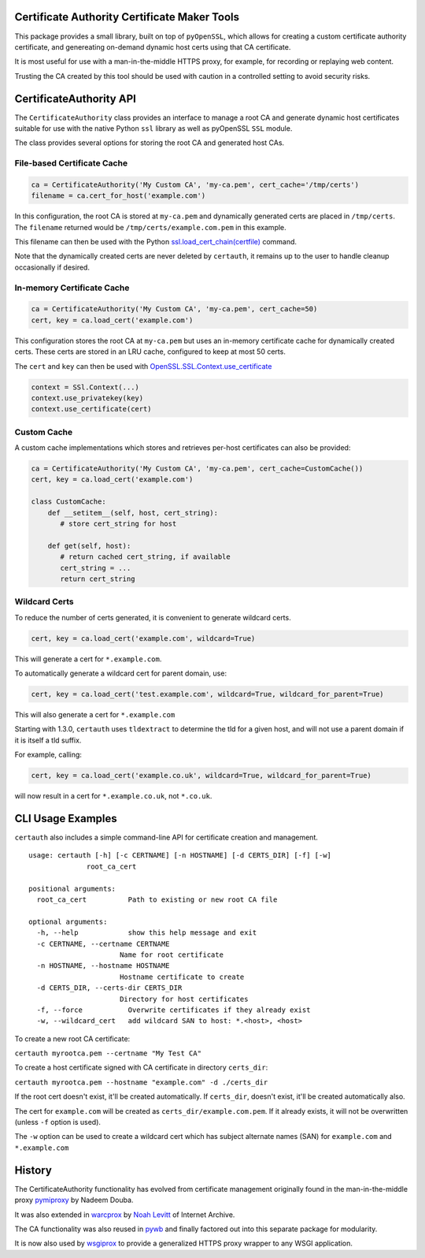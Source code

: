 Certificate Authority Certificate Maker Tools
=============================================

.. image:: https://travis-ci.org/ikreymer/certauth.svg?branch=master
    :target: https://travis-ci.org/ikreymer/certauth
.. image:: https://coveralls.io/repos/ikreymer/certauth/badge.svg?branch=master
    :target: https://coveralls.io/r/ikreymer/certauth?branch=master

This package provides a small library, built on top of ``pyOpenSSL``, which allows for creating a custom certificate authority certificate,
and genereating on-demand dynamic host certs using that CA certificate.

It is most useful for use with a man-in-the-middle HTTPS proxy, for example, for recording or replaying web content.

Trusting the CA created by this tool should be used with caution in a controlled setting to avoid security risks.


CertificateAuthority API
============================

The ``CertificateAuthority`` class provides an interface to manage a root CA and generate dynamic host certificates suitable
for use with the native Python ``ssl`` library as well as pyOpenSSL ``SSL`` module.

The class provides several options for storing the root CA and generated host CAs.


File-based Certificate Cache
~~~~~~~~~~~~~~~~~~~~~~~~~~~~

.. code:: python

   ca = CertificateAuthority('My Custom CA', 'my-ca.pem', cert_cache='/tmp/certs')
   filename = ca.cert_for_host('example.com')

In this configuration, the root CA is stored at ``my-ca.pem`` and dynamically generated certs
are placed in ``/tmp/certs``. The ``filename`` returned would be ``/tmp/certs/example.com.pem`` in this example.

This filename can then be used with the Python `ssl.load_cert_chain(certfile) <https://docs.python.org/3/library/ssl.html#ssl.SSLContext.load_cert_chain>`_ command.

Note that the dynamically created certs are never deleted by ``certauth``, it remains up to the user to handle cleanup occasionally if desired.


In-memory Certificate Cache
~~~~~~~~~~~~~~~~~~~~~~~~~~~

.. code:: python

   ca = CertificateAuthority('My Custom CA', 'my-ca.pem', cert_cache=50)
   cert, key = ca.load_cert('example.com')

This configuration stores the root CA at ``my-ca.pem`` but uses an in-memory certificate cache for dynamically created certs. 
These certs are stored in an LRU cache, configured to keep at most 50 certs.

The ``cert`` and ``key`` can then be used with `OpenSSL.SSL.Context.use_certificate <http://www.pyopenssl.org/en/stable/api/ssl.html#OpenSSL.SSL.Context.use_certificate>`_

.. code:: python

        context = SSl.Context(...)
        context.use_privatekey(key)
        context.use_certificate(cert)


Custom Cache
~~~~~~~~~~~~

A custom cache implementations which stores and retrieves per-host certificates can also be provided:

.. code:: python

   ca = CertificateAuthority('My Custom CA', 'my-ca.pem', cert_cache=CustomCache())
   cert, key = ca.load_cert('example.com')

   class CustomCache:
       def __setitem__(self, host, cert_string):
          # store cert_string for host

       def get(self, host):
          # return cached cert_string, if available
          cert_string = ...
          return cert_string


Wildcard Certs
~~~~~~~~~~~~~~

To reduce the number of certs generated, it is convenient to generate wildcard certs.

.. code:: python

   cert, key = ca.load_cert('example.com', wildcard=True)

This will generate a cert for ``*.example.com``.

To automatically generate a wildcard cert for parent domain, use:

.. code:: python

   cert, key = ca.load_cert('test.example.com', wildcard=True, wildcard_for_parent=True)

This will also generate a cert for ``*.example.com``

Starting with 1.3.0, ``certauth`` uses ``tldextract`` to determine the tld for a given host,
and will not use a parent domain if it is itself a tld suffix.

For example, calling:

.. code:: python

   cert, key = ca.load_cert('example.co.uk', wildcard=True, wildcard_for_parent=True)

will now result in a cert for ``*.example.co.uk``, not ``*.co.uk``.


CLI Usage Examples
==================

``certauth`` also includes a simple command-line API for certificate creation and management.

::

  usage: certauth [-h] [-c CERTNAME] [-n HOSTNAME] [-d CERTS_DIR] [-f] [-w]
                root_ca_cert

  positional arguments:
    root_ca_cert          Path to existing or new root CA file

  optional arguments:
    -h, --help            show this help message and exit
    -c CERTNAME, --certname CERTNAME
                        Name for root certificate
    -n HOSTNAME, --hostname HOSTNAME
                        Hostname certificate to create
    -d CERTS_DIR, --certs-dir CERTS_DIR
                        Directory for host certificates
    -f, --force           Overwrite certificates if they already exist
    -w, --wildcard_cert   add wildcard SAN to host: *.<host>, <host>



To create a new root CA certificate:

``certauth myrootca.pem --certname "My Test CA"``

To create a host certificate signed with CA certificate in directory ``certs_dir``:

``certauth myrootca.pem --hostname "example.com" -d ./certs_dir``

If the root cert doesn't exist, it'll be created automatically.
If ``certs_dir``, doesn't exist, it'll be created automatically also.

The cert for ``example.com`` will be created as ``certs_dir/example.com.pem``.
If it already exists, it will not be overwritten (unless ``-f`` option is used).

The ``-w`` option can be used to create a wildcard cert which has subject alternate names (SAN) for ``example.com`` and ``*.example.com``


History
=======

The CertificateAuthority functionality has evolved from certificate management originally found in the man-in-the-middle proxy `pymiproxy <https://github.com/allfro/pymiproxy>`_ by Nadeem Douba.

It was also extended in `warcprox <https://github.com/internetarchive/warcprox>`_ by `Noah Levitt <https://github.com/nlevitt>`_ of Internet Archive.

The CA functionality was also reused in `pywb <https://github.com/ikreymer/pywb>`_ and finally factored out into this separate package for modularity.

It is now also used by `wsgiprox <https://github.com/webrecorder/wsgiprox>`_ to provide a generalized HTTPS proxy wrapper to any WSGI application.




